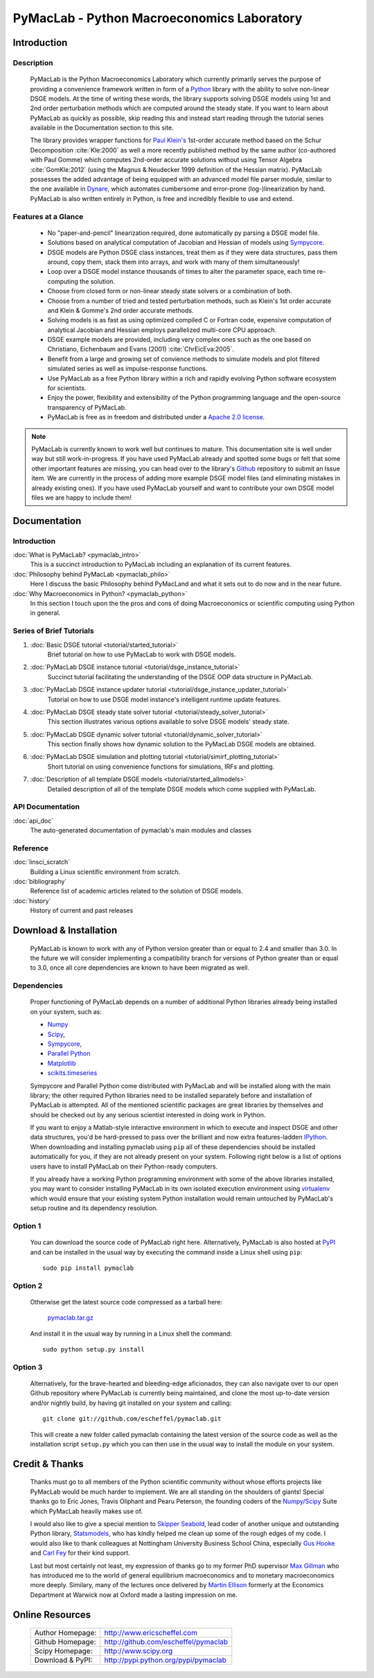 ===============================================
PyMacLab - Python Macroeconomics Laboratory
===============================================

Introduction
============

Description
-----------
  PyMacLab is the Python Macroeconomics Laboratory which currently primarily serves the purpose
  of providing a convenience framework written in form of a `Python <http://www.python.org/>`_ library with the ability to solve
  non-linear DSGE models. At the time of writing these words, the library supports solving DSGE models
  using 1st and 2nd order perturbation methods which are computed around the steady state. If you want to learn about PyMacLab
  as quickly as possible, skip reading this and instead start reading through the tutorial series available in the Documentation
  section to this site.

  The library provides wrapper functions for `Paul Klein's <http://paulklein.ca/newsite/start/start.php>`_ 1st-order
  accurate method based on the Schur Decomposition :cite:`Kle:2000` as well a more recently published method by the same author
  (co-authored with Paul Gomme) which computes 2nd-order accurate solutions without using Tensor Algebra :cite:`GomKle:2012`
  (using the Magnus & Neudecker 1999 definition of the Hessian matrix). PyMacLab possesses the added advantage of being equipped with
  an advanced model file parser module, similar to the one available in `Dynare <http://www.dynare.org>`_, which automates cumbersome
  and error-prone (log-)linearization by hand. PyMacLab is also written entirely in Python, is free and incredibly flexible to use and extend.

Features at a Glance
--------------------
  * No "paper-and-pencil" linearization required, done automatically py parsing a DSGE model file.
  * Solutions based on analytical computation of Jacobian and Hessian of models using `Sympycore <http://www.sympy.org/>`_.
  * DSGE models are Python DSGE class instances, treat them as if they were data structures, pass them around, copy them, stack them into arrays,
    and work with many of them simultaneously!
  * Loop over a DSGE model instance thousands of times to alter the parameter space, each time re-computing the solution.
  * Choose from closed form or non-linear steady state solvers or a combination of both.
  * Choose from a number of tried and tested perturbation methods, such as Klein's 1st order accurate and Klein & Gomme's 2nd order accurate methods.
  * Solving models is as fast as using optimized compiled C or Fortran code, expensive computation of analytical Jacobian and Hessian employs parallelized multi-core CPU approach.
  * DSGE example models are provided, including very complex ones such as the one based on Christiano, Eichenbaum and Evans (2001) :cite:`ChrEicEva:2005`.
  * Benefit from a large and growing set of convience methods to simulate models and plot filtered simulated series as well as impulse-response functions.
  * Use PyMacLab as a free Python library within a rich and rapidly evolving Python software ecosystem for scientists.
  * Enjoy the power, flexibility and extensibility of the Python programming language and the open-source transparency of PyMacLab.
  * PyMacLab is free as in freedom and distributed under a `Apache 2.0 license <http://www.apache.org/licenses/LICENSE-2.0.html>`_.

.. note::

    PyMacLab is currently known to work well but continues to mature. This documentation site is well under way but still work-in-progress.
    If you have used PyMacLab already and spotted some bugs or felt that some other important features are missing, you can head over to the
    library's `Github <http://github.com/escheffel/pymaclab/>`_ repository to submit an Issue item. We are currently in the process of adding
    more example DSGE model files (and eliminating mistakes in already existing ones). If you have used PyMacLab yourself and want to contribute
    your own DSGE model files we are happy to include them!

Documentation
=============

Introduction
------------

:doc:`What is PyMacLab? <pymaclab_intro>`
    This is a succinct introduction to PyMacLab including an explanation of its current features.
:doc:`Philosophy behind PyMacLab <pymaclab_philo>`
    Here I discuss the basic Philosophy behind PyMacLand and what it sets out to do now and in the near future.
:doc:`Why Macroeconomics in Python? <pymaclab_python>`
    In this section I touch upon the the pros and cons of doing Macroeconomics or scientific computing using Python in general.


Series of Brief Tutorials
-------------------------

1) :doc:`Basic DSGE tutorial <tutorial/started_tutorial>`
    Brief tutorial on how to use PyMacLab to work with DSGE models.
2) :doc:`PyMacLab DSGE instance tutorial <tutorial/dsge_instance_tutorial>`
    Succinct tutorial facilitating the understanding of the DSGE OOP data structure in PyMacLab.
3) :doc:`PyMacLab DSGE instance updater tutorial <tutorial/dsge_instance_updater_tutorial>`
    Tutorial on how to use DSGE model instance's intelligent runtime update features.
4) :doc:`PyMacLab DSGE steady state solver tutorial <tutorial/steady_solver_tutorial>`
    This section illustrates various options available to solve DSGE models' steady state.
5) :doc:`PyMacLab DSGE dynamic solver tutorial <tutorial/dynamic_solver_tutorial>`
    This section finally shows how dynamic solution to the PyMacLab DSGE models are obtained.
6) :doc:`PyMacLab DSGE simulation and plotting tutorial <tutorial/simirf_plotting_tutorial>`
    Short tutorial on using convenience functions for simulations, IRFs and plotting.
7) :doc:`Description of all template DSGE models <tutorial/started_allmodels>`
    Detailed description of all of the template DSGE models which come supplied with PyMacLab.


API Documentation
------------------

:doc:`api_doc`
    The auto-generated documentation of pymaclab's main modules and classes

Reference
---------

:doc:`linsci_scratch`
    Building a Linux scientific environment from scratch.

:doc:`bibliography`
    Reference list of academic articles related to the solution of DSGE models.

:doc:`history`
    History of current and past releases

Download & Installation
=======================

  PyMacLab is known to work with any of Python version greater than or equal to 2.4 and smaller than 3.0.
  In the future we will consider implementing a compatibility branch for versions of Python greater
  than or equal to 3.0, once all core dependencies are known to have been migrated as well.

Dependencies
-------------

  Proper functioning of PyMacLab depends on a number of additional Python libraries already being installed on
  your system, such as:

  * `Numpy <http://numpy.scipy.org/>`_
  * `Scipy <http://www.scipy.org/>`_,
  * `Sympycore <http://www.sympy.org>`_,
  * `Parallel Python <http://www.parallelpython.com/>`_
  * `Matplotlib <http://matplotlib.sourceforge.net/>`_
  * `scikits.timeseries <http://pytseries.sourceforge.net/>`_

  Sympycore and Parallel Python come distributed with PyMacLab and will be installed along with the main library; the other
  required Python libraries need to be installed separately before and installation of PyMacLab is attempted. All of the
  mentioned scientific packages are great libraries by themselves and should be checked out by any serious scientist interested
  in doing work in Python.

  If you want to enjoy a Matlab-style interactive environment in which to execute and inspect DSGE and other data structures,
  you'd be hard-pressed to pass over the brilliant and now extra features-ladden `IPython <http://ipython.org/>`_. When downloading
  and installing pymaclab using ``pip`` all of these dependencies should be installed automatically for you, if they are not already
  present on your system. Following right below is a list of options users have to install PyMacLab on their Python-ready computers.

  If you already have a working Python programming environment with some of the above libraries installed, you may want to consider
  installing PyMacLab in its own isolated execution environment using `virtualenv <http://pypi.python.org/pypi/virtualenv>`_ which would
  ensure that your existing system Python installation would remain untouched by PyMacLab's setup routine and its dependency resolution.

Option 1
----------

  You can download the source code of PyMacLab right here. Alternatively, PyMacLab is also hosted at
  `PyPI <http://pypi.python.org/pypi/pymaclab/>`_ and can be installed in the usual way by executing the
  command inside a Linux shell using ``pip``::

    sudo pip install pymaclab

Option 2
---------

  Otherwise get the latest source code compressed as a tarball here:

    `pymaclab.tar.gz <http://pypi.python.org/packages/source/p/pymaclab/pymaclab-0.88.1.tar.gz>`_

  And install it in the usual way by running in a Linux shell the command::

    sudo python setup.py install

Option 3
---------

  Alternatively, for the brave-hearted and bleeding-edge aficionados, they can also navigate over to our open
  Github repository where PyMacLab is currently being maintained, and clone the most up-to-date version and/or
  nightly build, by having git installed on your system and calling::

    git clone git://github.com/escheffel/pymaclab.git

  This will create a new folder called pymaclab containing the latest version of the source code as well as the
  installation script ``setup.py`` which you can then use in the usual way to install the module on your system.

Credit & Thanks
================

  Thanks must go to all members of the Python scientific community without whose efforts projects like PyMacLab
  would be much harder to implement. We are all standing on the shoulders of giants! Special thanks go to
  Eric Jones, Travis Oliphant and Pearu Peterson, the founding coders of the `Numpy/Scipy <http://www.scipy.org>`_ Suite
  which PyMacLab heavily makes use of.

  I would also like to give a special mention to `Skipper Seabold <http://github.com/jseabold>`_, lead coder of another
  unique and outstanding Python library, `Statsmodels <http://statsmodels.sourceforge.net/>`_, who has kindly helped me
  clean up some of the rough edges of my code. I would also like to thank colleagues at Nottingham University Business
  School China, especially `Gus Hooke <http://www.nottingham.edu.cn/en/business/staff/staffprofile/angushooke.aspx>`_
  and `Carl Fey <http://www.nottingham.edu.cn/en/business/people/staffprofile/carlfey.aspx>`_ for their kind support.

  Last but most certainly not least, my expression of thanks go to my former PhD supervisor `Max Gillman <http://www.maxgillman.com>`_
  who has introduced me to the world of general equilibrium macroeconomics and to monetary macroeconomics more deeply.
  Similary, many of the lectures once delivered by `Martin Ellison <http://www.economics.ox.ac.uk/members/martin.ellison/>`_
  formerly at the Economics Department at Warwick now at Oxford made a lasting impression on me.

Online Resources
================

    .. rst-class:: html-plain-table

    ====================== ===================================================
    Author Homepage:       `<http://www.ericscheffel.com>`_
    Github Homepage:       `<http://github.com/escheffel/pymaclab>`_
    Scipy Homepage:        `<http://www.scipy.org>`_
    Download & PyPI:       `<http://pypi.python.org/pypi/pymaclab>`_
    ====================== ===================================================
